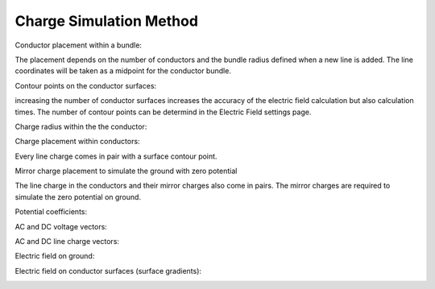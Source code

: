 Charge Simulation Method
========================

Conductor placement within a bundle:

The placement depends on the number of conductors and the bundle radius defined
when a new line is added. The line coordinates will be taken as a midpoint
for the conductor bundle.

.. image:: helpdocs/equations/conductor_x.png
.. image:: helpdocs/equations/conductor_y.png

Contour points on the conductor surfaces:

increasing the number of conductor surfaces increases the accuracy of the
electric field calculation but also calculation times. The number of contour
points can be determind in the Electric Field settings page.

.. image:: helpdocs/equations/contour_x.png
.. image:: helpdocs/equations/contour_y.png

Charge radius within the the conductor:

.. image:: helpdocs/equations/charge_radius.png

Charge placement within conductors:

Every line charge comes in pair with a surface contour point.

.. image:: helpdocs/equations/charge_x.png
.. image:: helpdocs/equations/charge_y.png

Mirror charge placement to simulate the ground with zero potential

The line charge in the conductors and their mirror charges also come in pairs.
The mirror charges are required to simulate the zero potential on ground.

.. image:: helpdocs/equations/mirror_x.png
.. image:: helpdocs/equations/mirror_y.png

Potential coefficients:

.. image:: helpdocs/equations/potential_coefficients.png

AC and DC voltage vectors:

.. image:: helpdocs/equations/voltage_ac.png
.. image:: helpdocs/equations/voltage_dc.png

AC and DC line charge vectors:

.. image:: helpdocs/equations/charge_vector_ac.png
.. image:: helpdocs/equations/charge_vector_dc.png

Electric field on ground:

.. image:: helpdocs/equations/electric_field_ground.png

Electric field on conductor surfaces (surface gradients):

.. image:: helpdocs/equations/electric_field_conductor.png
